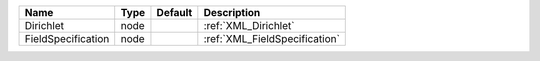 

================== ==== ======= ============================= 
Name               Type Default Description                   
================== ==== ======= ============================= 
Dirichlet          node         :ref:`XML_Dirichlet`          
FieldSpecification node         :ref:`XML_FieldSpecification` 
================== ==== ======= ============================= 


